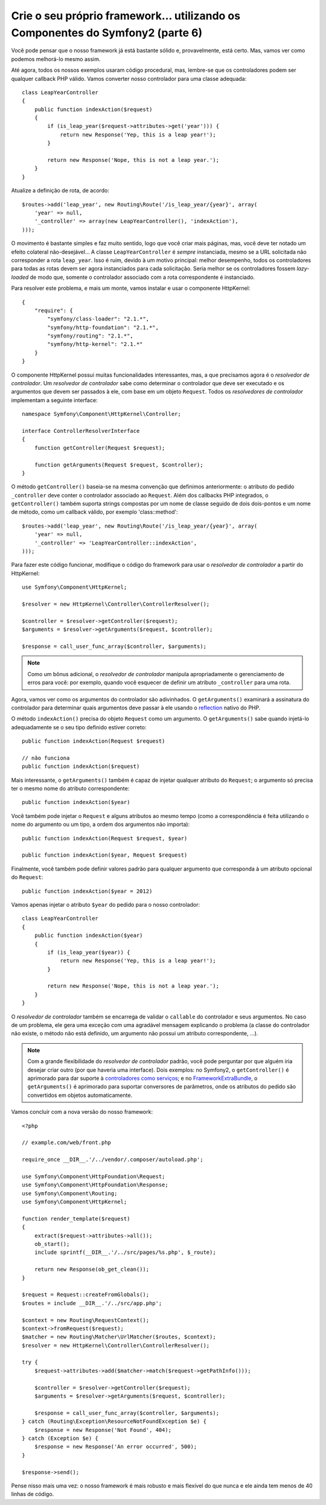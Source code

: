 Crie o seu próprio framework... utilizando os Componentes do Symfony2 (parte 6)
===============================================================================

Você pode pensar que o nosso framework já está bastante sólido e, provavelmente, 
está certo. Mas, vamos ver como podemos melhorá-lo mesmo assim.

Até agora, todos os nossos exemplos usaram código procedural, mas, lembre-se que os controladores
podem ser qualquer callback PHP válido. Vamos converter nosso controlador para uma classe 
adequada::

    class LeapYearController
    {
        public function indexAction($request)
        {
            if (is_leap_year($request->attributes->get('year'))) {
                return new Response('Yep, this is a leap year!');
            }

            return new Response('Nope, this is not a leap year.');
        }
    }

Atualize a definição de rota, de acordo::

    $routes->add('leap_year', new Routing\Route('/is_leap_year/{year}', array(
        'year' => null,
        '_controller' => array(new LeapYearController(), 'indexAction'),
    )));

O movimento é bastante simples e faz muito sentido, logo que você
criar mais páginas, mas, você deve ter notado um ​​efeito colateral não-desejável...
A classe ``LeapYearController`` é *sempre* instanciada, mesmo se a
URL solicitada não corresponder a rota ``leap_year``. Isso é ruim, devido à um motivo 
principal: melhor desempenho, todos os controladores para todas as rotas devem ser agora
instanciados para cada solicitação. Seria melhor se os controladores fossem
*lazy-loaded* de modo que, somente o controlador associado com a rota correspondente é
instanciado.

Para resolver este problema, e mais um monte, vamos instalar e usar o componente 
HttpKernel::

    {
        "require": {
            "symfony/class-loader": "2.1.*",
            "symfony/http-foundation": "2.1.*",
            "symfony/routing": "2.1.*",
            "symfony/http-kernel": "2.1.*"
        }
    }

O componente HttpKernel possui muitas funcionalidades interessantes, mas, a que precisamos
agora é o *resolvedor de controlador*. Um *resolvedor de controlador* sabe como determinar 
o controlador que deve ser executado e os argumentos que devem ser passados à ele, com base em
um objeto ``Request``. Todos os *resolvedores de controlador* implementam a seguinte interface::

    namespace Symfony\Component\HttpKernel\Controller;

    interface ControllerResolverInterface
    {
        function getController(Request $request);

        function getArguments(Request $request, $controller);
    }

O método ``getController()`` baseia-se na mesma convenção que definimos 
anteriormente: o atributo do pedido ``_controller`` deve conter o controlador 
associado ao ``Request``. Além dos callbacks PHP integrados, o ``getController()`` 
também suporta strings compostas por um nome de classe seguido de dois dois-pontos 
e um nome de método, como um callback válido, por exemplo 'class::method'::

    $routes->add('leap_year', new Routing\Route('/is_leap_year/{year}', array(
        'year' => null,
        '_controller' => 'LeapYearController::indexAction',
    )));

Para fazer este código funcionar, modifique o código do framework para usar o 
*resolvedor de controlador* a partir do HttpKernel::

    use Symfony\Component\HttpKernel;

    $resolver = new HttpKernel\Controller\ControllerResolver();

    $controller = $resolver->getController($request);
    $arguments = $resolver->getArguments($request, $controller);

    $response = call_user_func_array($controller, $arguments);

.. note::

    Como um bônus adicional, o *resolvedor de controlador* manipula apropriadamente 
    o gerenciamento de erros para você: por exemplo, quando você esquecer de definir 
    um atributo ``_controller`` para uma rota.

Agora, vamos ver como os argumentos do controlador são adivinhados. O ``getArguments()``
examinará a assinatura do controlador para determinar quais argumentos deve passar à ele
usando o `reflection`_ nativo do PHP.

O método ``indexAction()`` precisa do objeto ``Request`` como um argumento.
O ``getArguments()`` sabe quando injetá-lo adequadamente se o seu tipo definido
estiver correto::

    public function indexAction(Request $request)

    // não funciona
    public function indexAction($request)

Mais interessante, o ``getArguments()`` também é capaz de injetar qualquer atributo 
do ``Request``; o argumento só precisa ter o mesmo nome do atributo
correspondente::

    public function indexAction($year)

Você também pode injetar o ``Request`` e alguns atributos ao mesmo tempo (como a
correspondência é feita utilizando o nome do argumento ou um tipo, a ordem dos argumentos 
não importa)::

    public function indexAction(Request $request, $year)

    public function indexAction($year, Request $request)

Finalmente, você também pode definir valores padrão para qualquer argumento que corresponda à um
atributo opcional do ``Request``::

    public function indexAction($year = 2012)

Vamos apenas injetar o atributo ``$year`` do pedido para o nosso controlador::

    class LeapYearController
    {
        public function indexAction($year)
        {
            if (is_leap_year($year)) {
                return new Response('Yep, this is a leap year!');
            }

            return new Response('Nope, this is not a leap year.');
        }
    }

O *resolvedor de controlador* também se encarrega de validar o ``callable`` do controlador 
e seus argumentos. No caso de um problema, ele gera uma exceção com uma agradável
mensagem explicando o problema (a classe do controlador não existe, o
método não está definido, um argumento não possui um atributo correspondente, ...).

.. note::

    Com a grande flexibilidade do *resolvedor de controlador* padrão, você pode
    perguntar por que alguém iria desejar criar outro (por que haveria uma
    interface). Dois exemplos: no Symfony2, o ``getController()`` é
    aprimorado para dar suporte à `controladores como serviços`_; e no
    `FrameworkExtraBundle`_, o ``getArguments()`` é aprimorado para suportar
    conversores de parâmetros, onde os atributos do pedido são convertidos em 
    objetos automaticamente.

Vamos concluir com a nova versão do nosso framework::

    <?php

    // example.com/web/front.php

    require_once __DIR__.'/../vendor/.composer/autoload.php';

    use Symfony\Component\HttpFoundation\Request;
    use Symfony\Component\HttpFoundation\Response;
    use Symfony\Component\Routing;
    use Symfony\Component\HttpKernel;

    function render_template($request)
    {
        extract($request->attributes->all());
        ob_start();
        include sprintf(__DIR__.'/../src/pages/%s.php', $_route);

        return new Response(ob_get_clean());
    }

    $request = Request::createFromGlobals();
    $routes = include __DIR__.'/../src/app.php';

    $context = new Routing\RequestContext();
    $context->fromRequest($request);
    $matcher = new Routing\Matcher\UrlMatcher($routes, $context);
    $resolver = new HttpKernel\Controller\ControllerResolver();

    try {
        $request->attributes->add($matcher->match($request->getPathInfo()));

        $controller = $resolver->getController($request);
        $arguments = $resolver->getArguments($request, $controller);

        $response = call_user_func_array($controller, $arguments);
    } catch (Routing\Exception\ResourceNotFoundException $e) {
        $response = new Response('Not Found', 404);
    } catch (Exception $e) {
        $response = new Response('An error occurred', 500);
    }

    $response->send();

Pense nisso mais uma vez: o nosso framework é mais robusto e mais flexível do que
nunca e ele ainda tem menos de 40 linhas de código.

.. _`reflection`:              http://php.net/reflection
.. _`FrameworkExtraBundle`:    http://symfony.com/doc/current/bundles/SensioFrameworkExtraBundle/annotations/converters.html
.. _`controladores como serviços`: http://symfony.com/doc/current/cookbook/controller/service.html